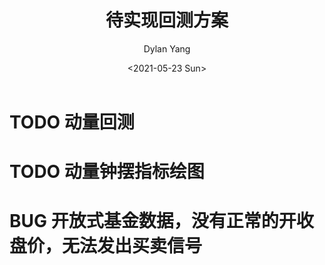 #+title: 待实现回测方案
#+author: Dylan Yang
#+date: <2021-05-23 Sun>

* TODO 动量回测

* TODO 动量钟摆指标绘图

* BUG 开放式基金数据，没有正常的开收盘价，无法发出买卖信号